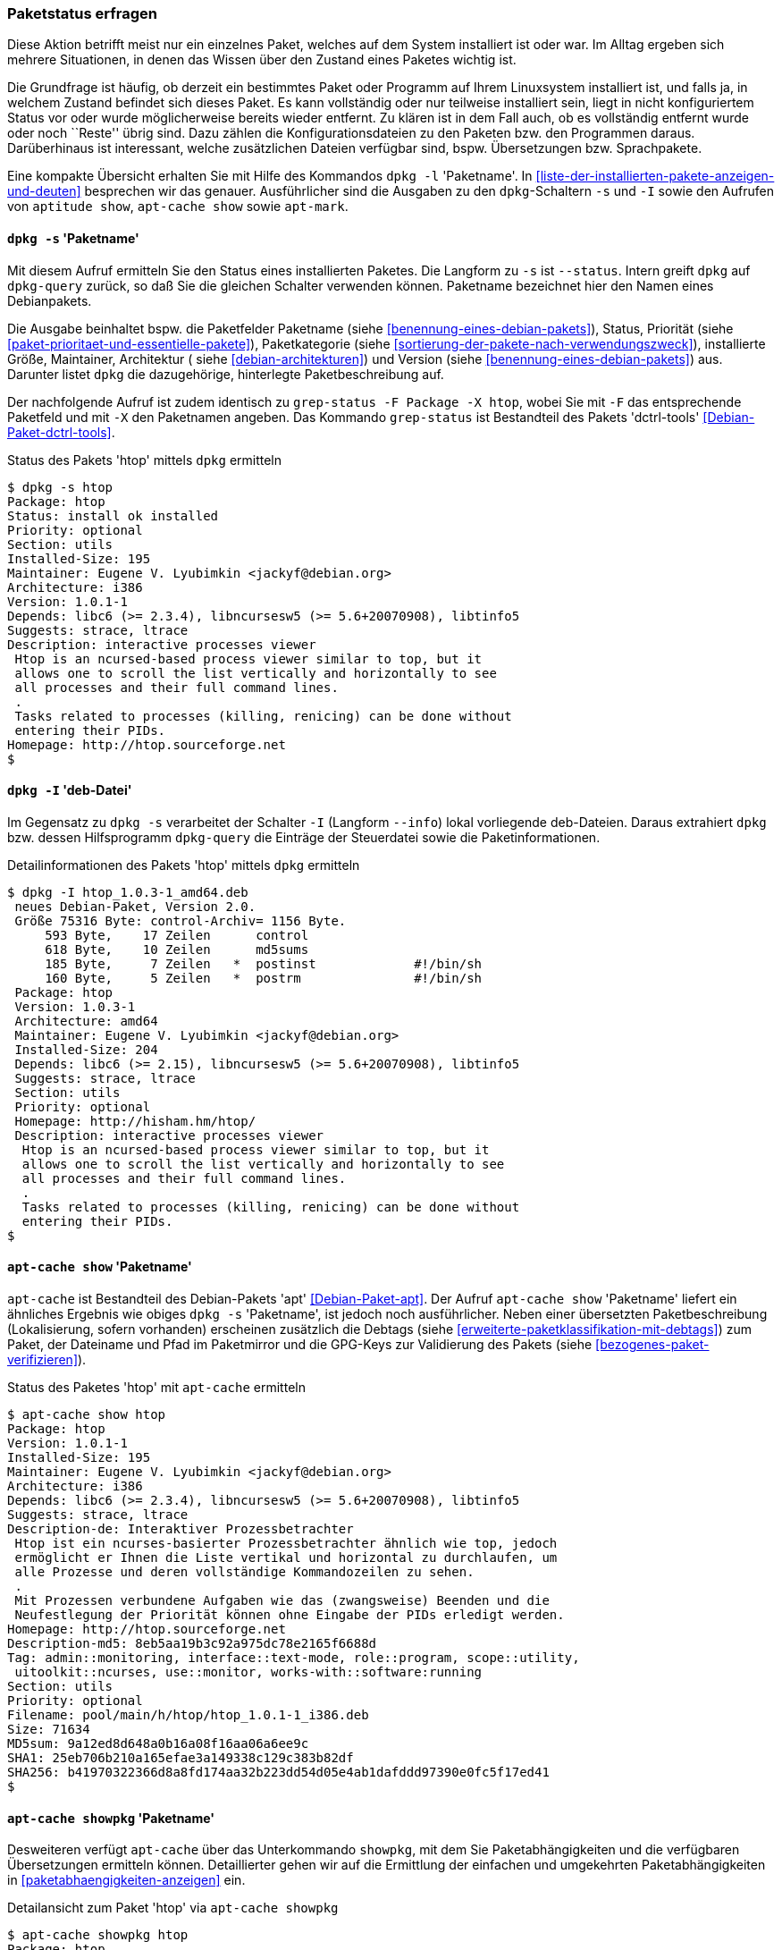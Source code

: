 // Datei: ./werkzeuge/paketoperationen/paketstatus-erfragen.adoc

// Baustelle: Fertig

[[paketstatus-erfragen]]

=== Paketstatus erfragen ===

// Stichworte für den Index
(((Paketstatus anzeigen)))
Diese Aktion betrifft meist nur ein einzelnes Paket, welches auf dem
System installiert ist oder war. Im Alltag ergeben sich mehrere
Situationen, in denen das Wissen über den Zustand eines Paketes wichtig
ist.

Die Grundfrage ist häufig, ob derzeit ein bestimmtes Paket oder Programm
auf Ihrem Linuxsystem installiert ist, und falls ja, in welchem Zustand
befindet sich dieses Paket. Es kann vollständig oder nur teilweise
installiert sein, liegt in nicht konfiguriertem Status vor oder wurde
möglicherweise bereits wieder entfernt. Zu klären ist in dem Fall auch,
ob es vollständig entfernt wurde oder noch ``Reste'' übrig sind. Dazu
zählen die Konfigurationsdateien zu den Paketen bzw. den Programmen
daraus. Darüberhinaus ist interessant, welche zusätzlichen Dateien
verfügbar sind, bspw. Übersetzungen bzw. Sprachpakete.

// Stichworte für den Index
(((dpkg, -l)))
(((dpkg, --list)))
(((dpkg-query, -l)))
(((dpkg-query, --list)))
Eine kompakte Übersicht erhalten Sie mit Hilfe des Kommandos `dpkg -l`
'Paketname'. In <<liste-der-installierten-pakete-anzeigen-und-deuten>>
besprechen wir das genauer. Ausführlicher sind die Ausgaben zu den
`dpkg`-Schaltern `-s` und `-I` sowie den Aufrufen von `aptitude show`,
`apt-cache show` sowie `apt-mark`.

[[paketstatus-dpkg]]
==== `dpkg -s` 'Paketname' ====

// Stichworte für den Index
(((Debianpaket, dctrl-tools)))
(((dpkg, -s)))
(((dpkg, --status)))
(((dpkg-query, -s)))
(((dpkg-query, --status)))
(((grep-status, -F)))
(((grep-status, -X)))
Mit diesem Aufruf ermitteln Sie den Status eines installierten Paketes.
Die Langform zu `-s` ist `--status`. Intern greift `dpkg` auf
`dpkg-query` zurück, so daß Sie die gleichen Schalter verwenden können.
Paketname bezeichnet hier den Namen eines Debianpakets.

Die Ausgabe beinhaltet bspw. die Paketfelder Paketname (siehe 
<<benennung-eines-debian-pakets>>), Status, Priorität (siehe 
<<paket-prioritaet-und-essentielle-pakete>>), Paketkategorie (siehe 
<<sortierung-der-pakete-nach-verwendungszweck>>), installierte Größe,
Maintainer, Architektur ( siehe <<debian-architekturen>>) und Version
(siehe <<benennung-eines-debian-pakets>>) aus. Darunter listet `dpkg` die
dazugehörige, hinterlegte Paketbeschreibung auf.

Der nachfolgende Aufruf ist zudem identisch zu `grep-status -F Package
-X htop`, wobei Sie mit `-F` das entsprechende Paketfeld und mit `-X`
den Paketnamen angeben. Das Kommando `grep-status` ist Bestandteil des
Pakets 'dctrl-tools' <<Debian-Paket-dctrl-tools>>.

.Status des Pakets 'htop' mittels `dpkg` ermitteln
----
$ dpkg -s htop
Package: htop
Status: install ok installed
Priority: optional
Section: utils
Installed-Size: 195
Maintainer: Eugene V. Lyubimkin <jackyf@debian.org>
Architecture: i386
Version: 1.0.1-1
Depends: libc6 (>= 2.3.4), libncursesw5 (>= 5.6+20070908), libtinfo5
Suggests: strace, ltrace
Description: interactive processes viewer
 Htop is an ncursed-based process viewer similar to top, but it
 allows one to scroll the list vertically and horizontally to see
 all processes and their full command lines.
 .
 Tasks related to processes (killing, renicing) can be done without
 entering their PIDs.
Homepage: http://htop.sourceforge.net
$
----

==== `dpkg -I` 'deb-Datei' ====

// Stichworte für den Index
(((dpkg, -I)))
(((dpkg, --info)))
(((dpkg-query, -I)))
(((dpkg-query, --info)))

Im Gegensatz zu `dpkg -s` verarbeitet der Schalter `-I` (Langform
`--info`) lokal vorliegende deb-Dateien. Daraus extrahiert `dpkg` bzw.
dessen Hilfsprogramm `dpkg-query` die Einträge der Steuerdatei sowie die
Paketinformationen.

.Detailinformationen des Pakets 'htop' mittels `dpkg` ermitteln
----
$ dpkg -I htop_1.0.3-1_amd64.deb 
 neues Debian-Paket, Version 2.0.
 Größe 75316 Byte: control-Archiv= 1156 Byte.
     593 Byte,    17 Zeilen      control              
     618 Byte,    10 Zeilen      md5sums              
     185 Byte,     7 Zeilen   *  postinst             #!/bin/sh
     160 Byte,     5 Zeilen   *  postrm               #!/bin/sh
 Package: htop
 Version: 1.0.3-1
 Architecture: amd64
 Maintainer: Eugene V. Lyubimkin <jackyf@debian.org>
 Installed-Size: 204
 Depends: libc6 (>= 2.15), libncursesw5 (>= 5.6+20070908), libtinfo5
 Suggests: strace, ltrace
 Section: utils
 Priority: optional
 Homepage: http://hisham.hm/htop/
 Description: interactive processes viewer
  Htop is an ncursed-based process viewer similar to top, but it
  allows one to scroll the list vertically and horizontally to see
  all processes and their full command lines.
  .
  Tasks related to processes (killing, renicing) can be done without
  entering their PIDs.
$
----

[[paketstatus-apt-cache]]
==== `apt-cache show` 'Paketname' ====

// Stichworte für den Index
(((apt-cache, show)))
(((Debianpaket, apt)))
`apt-cache` ist Bestandteil des Debian-Pakets 'apt'
<<Debian-Paket-apt>>. Der Aufruf `apt-cache show` 'Paketname' liefert ein
ähnliches Ergebnis wie obiges `dpkg -s` 'Paketname', ist jedoch noch
ausführlicher. Neben einer übersetzten Paketbeschreibung (Lokalisierung,
sofern vorhanden) erscheinen zusätzlich die Debtags (siehe
<<erweiterte-paketklassifikation-mit-debtags>>) zum Paket, der Dateiname
und Pfad im Paketmirror und die GPG-Keys zur Validierung des Pakets
(siehe <<bezogenes-paket-verifizieren>>).

.Status des Paketes 'htop' mit `apt-cache` ermitteln
----
$ apt-cache show htop
Package: htop
Version: 1.0.1-1
Installed-Size: 195
Maintainer: Eugene V. Lyubimkin <jackyf@debian.org>
Architecture: i386
Depends: libc6 (>= 2.3.4), libncursesw5 (>= 5.6+20070908), libtinfo5
Suggests: strace, ltrace
Description-de: Interaktiver Prozessbetrachter
 Htop ist ein ncurses-basierter Prozessbetrachter ähnlich wie top, jedoch
 ermöglicht er Ihnen die Liste vertikal und horizontal zu durchlaufen, um
 alle Prozesse und deren vollständige Kommandozeilen zu sehen.
 .
 Mit Prozessen verbundene Aufgaben wie das (zwangsweise) Beenden und die
 Neufestlegung der Priorität können ohne Eingabe der PIDs erledigt werden.
Homepage: http://htop.sourceforge.net
Description-md5: 8eb5aa19b3c92a975dc78e2165f6688d
Tag: admin::monitoring, interface::text-mode, role::program, scope::utility,
 uitoolkit::ncurses, use::monitor, works-with::software:running
Section: utils
Priority: optional
Filename: pool/main/h/htop/htop_1.0.1-1_i386.deb
Size: 71634
MD5sum: 9a12ed8d648a0b16a08f16aa06a6ee9c
SHA1: 25eb706b210a165efae3a149338c129c383b82df
SHA256: b41970322366d8a8fd174aa32b223dd54d05e4ab1dafddd97390e0fc5f17ed41
$
----

[[paketstatus-apt-cache-showpkg]]
==== `apt-cache showpkg` 'Paketname' ====

// Stichworte für den Index
(((apt-cache, showpkg)))
(((Debianpaket, apt)))
Desweiteren verfügt `apt-cache` über das Unterkommando `showpkg`, mit dem
Sie Paketabhängigkeiten und die verfügbaren Übersetzungen ermitteln
können. Detaillierter gehen wir auf die Ermittlung der einfachen und
umgekehrten Paketabhängigkeiten in <<paketabhaengigkeiten-anzeigen>> ein.

.Detailansicht zum Paket 'htop' via `apt-cache showpkg`
----
$ apt-cache showpkg htop
Package: htop
Versions: 
1.0.1-1 (/var/lib/apt/lists/ftp.de.debian.org_debian_dists_wheezy_main_binary-i386_Packages) (/var/lib/dpkg/status)
 Description Language: 
                 File: /var/lib/apt/lists/ftp.de.debian.org_debian_dists_wheezy_main_binary-i386_Packages
                  MD5: 8eb5aa19b3c92a975dc78e2165f6688d
 Description Language: de
                 File: /var/lib/apt/lists/ftp.de.debian.org_debian_dists_wheezy_main_i18n_Translation-de
                  MD5: 8eb5aa19b3c92a975dc78e2165f6688d
 Description Language: en
                 File: /var/lib/apt/lists/ftp.de.debian.org_debian_dists_wheezy_main_i18n_Translation-en
                  MD5: 8eb5aa19b3c92a975dc78e2165f6688d


Reverse Depends: 
  education-common,htop
Dependencies: 
1.0.1-1 - libc6 (2 2.3.4) libncursesw5 (2 5.6+20070908) libtinfo5 (0 (null)) strace (0 (null)) ltrace (0 (null)) 
Provides: 
1.0.1-1 - 
Reverse Provides:
$
----

[[paketstatus-aptitude]]
==== `aptitude show` 'Paketname' ====

// Stichworte für den Index
(((aptitude, show)))
(((Debianpaket, aptitude)))
Das Ergebnis des Aufrufs von `aptitude show` 'Paketname' kombiniert die
Ausgabe von `dpkg -s` mit Teilen von `apt-cache show`. Hervorzuheben
sind die vollständig übersetzte Ausgabe samt Paketbeschreibung
(Lokalisierung), die Paketflags (siehe <<paketflags>>) und die Debtags
(siehe <<erweiterte-paketklassifikation-mit-debtags>>) zum Paket.

.Ausgabe der Statusinformationen zum Paket 'htop' mittels `aptitude`
image::werkzeuge/paketoperationen/aptitude-show.png[id="fig.aptitude-show", width="50%"]

[[paketstatus-apt-mark]]
==== Anfragen mit `apt-mark` ====

// Stichworte für den Index
(((apt-mark, showauto)))
(((apt-mark, showmanual)))
(((Debianpaket, apt)))
`apt-mark` ist ebenfalls ein Kommando aus dem Paket 'apt'. Es zeigt
Ihnen einerseits die Pakete an, die bereits mit einem bestimmten
Paketflag (siehe <<paketflags>>) versehen wurden, andererseits erlaubt
es Ihnen auch, diese Paketflags explizit zu setzen.

Mit den beiden Schaltern `showauto` und `showmanual` zeigen Sie die
automatisch bzw. manuell installierten Pakete an. Die nachfolgende
Ausgabe zeigt letzteres, auf automatisch installierte Pakete gehen wir
in <<automatisch-installierte-pakete-anzeigen>> genauer ein.

.Manuell installierte Pakete anzeigen
----
$ apt-mark showmanual '.*tex$'
dblatex
texlive-xetex
$
----

// Stichworte für den Index
(((apt-mark, hold)))
(((apt-mark, unhold)))
(((apt-mark, showhold)))
Für Pakete, deren aktueller Zustand gehalten werden soll, hilft Ihnen
dieser Aufruf mit dem Schalter `showhold`. Hier sehen Sie das in
Kombination mit den beiden Schaltern `hold` und `unhold` zum Setzen und
Entfernen der Markierung am Beispiel des Pakets 'xpdf'.

.Pakete, deren Zustand gehalten wird
----
# apt-mark hold xpdf
xpdf auf Halten gesetzt.
# apt-mark showhold xpdf
xpdf
# apt-mark unhold xpdf
Halten-Markierung für xpdf entfernt.
#
----

Weiterführende Informationen zu den vier Schaltern `auto`, `manual`,
`hold` und `unhold` erhalten Sie unter ``Paketflags'' (siehe
<<paketflags>>), ``Festlegen einer Paketversion durch explizites Setzen
einer Markierung mit `apt-mark`'' (siehe
<<ausgewaehlte-pakete-nicht-aktualisieren>>) sowie in ``Warum ist ein
Paket (nicht) installiert'' (siehe <<warum-ist-ein-paket-installiert>>).

// Datei (Ende): ./werkzeuge/paketoperationen/paketstatus-erfragen.adoc
